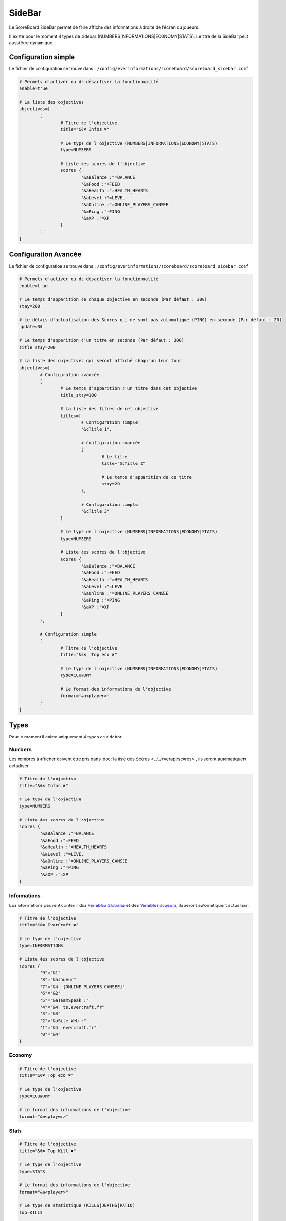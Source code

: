 =======
SideBar
=======

.. image:: ../images/EverInformations_ScoreBoard_Sidebar.gif
   :height: 180px
   :width: 350px
   :alt: EverInformations ScoreBoard Sidebar
   :align: right
   
Le ScoreBoard SideBar permet de faire affiché des informations à droite de l'écran du joueurs. 

Il existe pour le moment 4 types de sidebar (NUMBERS|INFORMATIONS|ECONOMY|STATS). Le titre de la SideBar peut aussi être dynamique.
   
Configuration simple
~~~~~~~~~~~~~~~~~~~~

Le fichier de configuration se trouve dans : ``/config/everinformations/scoreboard/scoreboard_sidebar.conf``

.. code-block:: bash
	
	# Permets d'activer ou de désactiver la fonctionnalité
	enable=true
	
	# La liste des objectives
	objectives=[
		{
			# Titre de l'objective
			title="&6✖ Infos ✖"
			
			# Le type de l'objective (NUMBERS|INFORMATIONS|ECONOMY|STATS)
			type=NUMBERS
			
			# Liste des scores de l'objective
			scores {
				"&aBalance :"=BALANCE
				"&aFood :"=FEED
				"&aHealth :"=HEALTH_HEARTS
				"&aLevel :"=LEVEL
				"&aOnline :"=ONLINE_PLAYERS_CANSEE
				"&aPing :"=PING
				"&aXP :"=XP
			}
		}
	]
	
Configuration Avancée
~~~~~~~~~~~~~~~~~~~~

Le fichier de configuration se trouve dans : ``/config/everinformations/scoreboard/scoreboard_sidebar.conf``

.. code-block:: bash
	
	# Permets d'activer ou de désactiver la fonctionnalité
	enable=true
	
	# Le temps d'apparition de chaque objective en seconde (Par défaut : 300)
	stay=200
	
	# Le délais d'actualisation des Scores qui ne sont pas automatique (PING) en seconde (Par défaut : 20)
	update=30
	
	# Le temps d'apparition d'un titre en seconde (Par défaut : 300)
	title_stay=200
	
	# La liste des objectives qui seront affiché chaqu'un leur tour
	objectives=[
		# Configuration avancée
		{
			# Le temps d'apparition d'un titre dans cet objective
			title_stay=100
			
			# La liste des titres de cet objective
			titles=[
				# Configuration simple
				"&cTitle 1",
				
				# Configuration avancée
				{
					# Le titre
					title="&cTitle 2"
					
					# Le temps d'apparition de ce titre
					stay=20
				},
				
				# Configuration simple
				"&cTitle 3"
			]
			
			# Le type de l'objective (NUMBERS|INFORMATIONS|ECONOMY|STATS)
			type=NUMBERS
			
			# Liste des scores de l'objective
			scores {
				"&aBalance :"=BALANCE
				"&aFood :"=FEED
				"&aHealth :"=HEALTH_HEARTS
				"&aLevel :"=LEVEL
				"&aOnline :"=ONLINE_PLAYERS_CANSEE
				"&aPing :"=PING
				"&aXP :"=XP
			}
		}, 
		
		# Configuration simple
		{
			# Titre de l'objective
			title="&6✖  Top eco ✖"
			
			# Le type de l'objective (NUMBERS|INFORMATIONS|ECONOMY|STATS)
			type=ECONOMY
			
			# Le format des informations de l'objective
			format="&a<player>"
		}
	]
	
Types
~~~~~

Pour le moment il existe uniquement 4 types de sidebar :

Numbers
-------

Les nombres à afficher doivent être pris dans :doc:`la liste des Scores <../../everapi/scores>`, ils seront automatiquent actualiser.

.. code-block:: bash

	# Titre de l'objective
	title="&6✖ Infos ✖"
	
	# Le type de l'objective
	type=NUMBERS
	
	# Liste des scores de l'objective
	scores {
		"&aBalance :"=BALANCE
		"&aFood :"=FEED
		"&aHealth :"=HEALTH_HEARTS
		"&aLevel :"=LEVEL
		"&aOnline :"=ONLINE_PLAYERS_CANSEE
		"&aPing :"=PING
		"&aXP :"=XP
	}

Informations
------------

Les informations peuvent contenir des `Variables Globales <../../everapi/variables.html#variables-globales>`_ et des `Variables Joueurs <../../everapi/variables.html#variables-joueurs>`_, ils seront automatiquent actualiser.

.. code-block:: bash

	# Titre de l'objective
	title="&6✖ EverCraft ✖"
	
	# Le type de l'objective
	type=INFORMATIONS
	
	# Liste des scores de l'objective
	scores {
		"9"="&1"
		"8"="&aJoueur"
		"7"="&4  {ONLINE_PLAYERS_CANSEE}"
		"6"="&2"
		"5"="&aTeamSpeak :"
		"4"="&4  ts.evercraft.fr"
		"3"="&3"
		"2"="&aSite Web :"
		"1"="&4  evercraft.fr"
		"0"="&4"
	}

Economy
-------

.. code-block:: bash

	# Titre de l'objective
	title="&6✖ Top eco ✖"
	
	# Le type de l'objective
	type=ECONOMY
	
	# Le format des informations de l'objective
	format="&a<player>"

Stats
-----

.. code-block:: bash

	# Titre de l'objective
	title="&6✖ Top Kill ✖"
	
	# Le type de l'objective
	type=STATS
	
	# Le format des informations de l'objective
	format="&a<player>"
	
	# Le type de statistique (KILLS|DEATHS|RATIO)
	top=KILLS
	
	# Sûre combien de temps (ALL|MONTH|WEEK|DAY)
	time=MONTH
